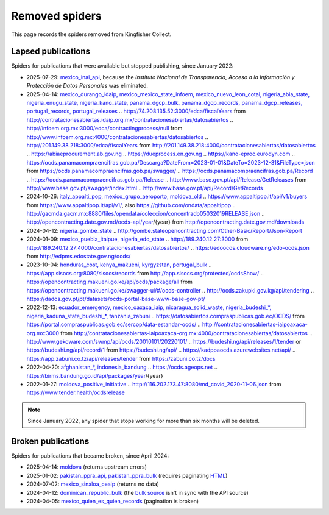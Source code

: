 Removed spiders
===============

This page records the spiders removed from Kingfisher Collect.

Lapsed publications
-------------------

Spiders for publications that were available but stopped publishing, since January 2022:

-  2025-07-29: `mexico_inai_api <https://github.com/open-contracting/kingfisher-collect/pull/1185>`__, because the *Instituto Nacional de Transparencia, Acceso a la Información y Protección de Datos Personales* was eliminated.
-  2025-04-14: `mexico_durango_idaip, mexico_mexico_state_infoem, mexico_nuevo_leon_cotai, nigeria_abia_state, nigeria_enugu_state, nigeria_kano_state, panama_dgcp_bulk, panama_dgcp_records, panama_dgcp_releases, portugal_records, portugal_releases <https://github.com/open-contracting/kingfisher-collect/pull/1159>`__
   .. http://74.208.135.52:3000/edca/fiscalYears from http://contratacionesabiertas.idaip.org.mx/contratacionesabiertas/datosabiertos
   .. http://infoem.org.mx:3000/edca/contractingprocess/null from http://www.infoem.org.mx:4000/contratacionesabiertas/datosabiertos
   .. http://201.149.38.218:3000/edca/fiscalYears from http://201.149.38.218:4000/contratacionesabiertas/datosabiertos
   .. https://abiaeprocurement.ab.gov.ng
   .. https://dueprocess.en.gov.ng
   .. https://kano-eproc.eurodyn.com
   .. https://ocds.panamacompraencifras.gob.pa/Descarga?DateFrom=2023-01-01&DateTo=2023-12-31&FileType=json from https://ocds.panamacompraencifras.gob.pa/swagger/
   .. https://ocds.panamacompraencifras.gob.pa/Record
   .. https://ocds.panamacompraencifras.gob.pa/Release
   .. http://www.base.gov.pt/api/Release/GetReleases from http://www.base.gov.pt/swagger/index.html
   .. http://www.base.gov.pt/api/Record/GetRecords
-  2024-10-26: `italy_appalti_pop, mexico_grupo_aeroporto, moldova_old <https://github.com/open-contracting/kingfisher-collect/pull/1111>`__
   .. https://www.appaltipop.it/api/v1/buyers from https://www.appaltipop.it/api/v1/, also https://github.com/ondata/appaltipop
   .. http://gacmda.gacm.mx:8880/files/opendata/coleccion/concentrado05032019RELEASE.json
   .. http://opencontracting.date.gov.md/ocds-api/year/{year} from http://opencontracting.date.gov.md/downloads
-  2024-04-12: `nigeria_gombe_state <https://github.com/open-contracting/kingfisher-collect/pull/1075>`__
   .. http://gombe.stateopencontracting.com/Other-Basic/Report/Json-Report
-  2024-01-09: `mexico_puebla_itaipue, nigeria_edo_state <https://github.com/open-contracting/kingfisher-collect/pull/1047>`__
   .. http://189.240.12.27:3000 from http://189.240.12.27:4000/contratacionesabiertas/datosabiertos/
   .. https://edoocds.cloudware.ng/edo-ocds.json from http://edpms.edostate.gov.ng/ocds/
-  2023-10-04: `honduras_cost, kenya_makueni, kyrgyzstan, portugal_bulk <https://github.com/open-contracting/kingfisher-collect/pull/1030>`__
   .. https://app.sisocs.org:8080/sisocs/records from http://app.sisocs.org/protected/ocdsShow/
   .. https://opencontracting.makueni.go.ke/api/ocds/package/all from https://opencontracting.makueni.go.ke/swagger-ui/#/ocds-controller
   .. http://ocds.zakupki.gov.kg/api/tendering
   .. https://dados.gov.pt/pt/datasets/ocds-portal-base-www-base-gov-pt/
-  2022-12-13: `ecuador_emergency, mexico_oaxaca_iaip, nicaragua_solid_waste, nigeria_budeshi_*, nigeria_kaduna_state_budeshi_*, tanzania_zabuni <https://github.com/open-contracting/kingfisher-collect/pull/979>`__
   .. https://datosabiertos.compraspublicas.gob.ec/OCDS/ from https://portal.compraspublicas.gob.ec/sercop/data-estandar-ocds/
   .. http://contratacionesabiertas-iaipoaxaca-org.mx:3000 from http://contratacionesabiertas-iaipoaxaca-org.mx:4000/contratacionesabiertas/datosabiertos
   .. http://www.gekoware.com/swmp/api/ocds/20010101/20220101/
   .. https://budeshi.ng/api/releases/1/tender or https://budeshi.ng/api/record/1 from https://budeshi.ng/api/
   .. https://kadppaocds.azurewebsites.net/api/
   .. https://app.zabuni.co.tz/api/releases/tender from https://zabuni.co.tz/docs
-  2022-04-20: `afghanistan_*, indonesia_bandung <https://github.com/open-contracting/kingfisher-collect/pull/930>`__
   .. https://ocds.ageops.net
   .. https://birms.bandung.go.id/api/packages/year/{year}
-  2022-01-27: `moldova_positive_initiative <https://github.com/open-contracting/kingfisher-collect/pull/906>`__
   .. http://116.202.173.47:8080/md_covid_2020-11-06.json from https://www.tender.health/ocdsrelease

.. note::

   Since January 2022, any spider that stops working for more than six months will be deleted.

Broken publications
-------------------

Spiders for publications that became broken, since April 2024:

-  2025-04-14: `moldova <https://github.com/open-contracting/kingfisher-collect/pull/1159>`__ (returns upstream errors)
-  2025-01-02: `pakistan_ppra_api, pakistan_ppra_bulk <https://github.com/open-contracting/kingfisher-collect/pull/1137>`__ (requires paginating `HTML <https://ppra.org.pk/opendata.asp>`__)
-  2024-07-02: `mexico_sinaloa_ceaip <https://github.com/open-contracting/kingfisher-collect/pull/1093>`__ (returns no data)
-  2024-04-12: `dominican_republic_bulk <https://github.com/open-contracting/kingfisher-collect/pull/1074>`__ (the `bulk source <https://datosabiertos.dgcp.gob.do/opendata/estandar-mundial-ocds>`__ isn't in sync with the API source)
-  2024-04-05: `mexico_quien_es_quien_records <https://github.com/open-contracting/kingfisher-collect/pull/1063>`__ (pagination is broken)
